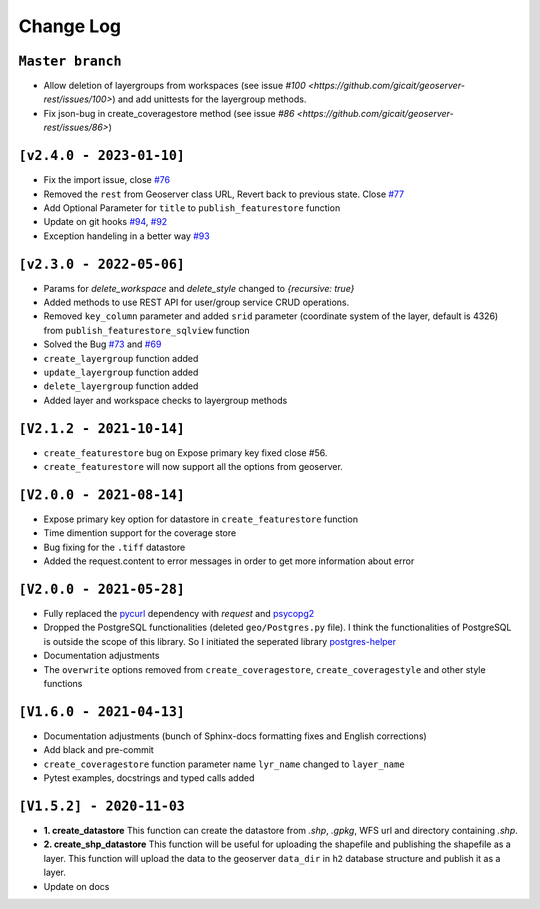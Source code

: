 Change Log
=============

``Master branch``
^^^^^^^^^^^^^^^^^

* Allow deletion of layergroups from workspaces (see issue `#100 <https://github.com/gicait/geoserver-rest/issues/100>`) and add unittests for the layergroup methods.
* Fix json-bug in create_coveragestore method (see issue `#86 <https://github.com/gicait/geoserver-rest/issues/86>`)

``[v2.4.0 - 2023-01-10]``
^^^^^^^^^^^^^^^^^^^^^^^^^^
* Fix the import issue, close `#76 <https://github.com/gicait/geoserver-rest/issues/76>`_
* Removed the ``rest`` from Geoserver class URL, Revert back to previous state. Close `#77 <https://github.com/gicait/geoserver-rest/issues/76>`_
* Add Optional Parameter for ``title`` to ``publish_featurestore`` function
* Update on git hooks `#94 <https://github.com/gicait/geoserver-rest/pull/94>`_, `#92 <https://github.com/gicait/geoserver-rest/pull/92>`_
* Exception handeling in a better way `#93 <https://github.com/gicait/geoserver-rest/pull/93>`_

``[v2.3.0 - 2022-05-06]``
^^^^^^^^^^^^^^^^^^^^^^^^^^
* Params for `delete_workspace` and `delete_style` changed to `{recursive: true}`
* Added methods to use REST API for user/group service CRUD operations.
* Removed ``key_column`` parameter and added ``srid`` parameter (coordinate system of the layer, default is 4326) from ``publish_featurestore_sqlview`` function
* Solved the Bug `#73 <https://github.com/gicait/geoserver-rest/issues/73>`_ and `#69 <https://github.com/gicait/geoserver-rest/issues/69>`_
* ``create_layergroup`` function added
* ``update_layergroup`` function added
* ``delete_layergroup`` function added
*  Added layer and workspace checks to layergroup methods


``[V2.1.2 - 2021-10-14]``
^^^^^^^^^^^^^^^^^^^^^^^^^
* ``create_featurestore`` bug on Expose primary key fixed close #56.
* ``create_featurestore`` will now support all the options from geoserver.


``[V2.0.0 - 2021-08-14]``
^^^^^^^^^^^^^^^^^^^^^^^^^^

* Expose primary key option for datastore in ``create_featurestore`` function
* Time dimention support for the coverage store
* Bug fixing for the ``.tiff`` datastore
* Added the request.content to error messages in order to get more information about error


``[V2.0.0 - 2021-05-28]``
^^^^^^^^^^^^^^^^^^^^^^^^^^

* Fully replaced the `pycurl <http://pycurl.io/>`_ dependency with `request` and `psycopg2 <https://www.psycopg.org/>`_
* Dropped the PostgreSQL functionalities (deleted ``geo/Postgres.py`` file). I think the functionalities of PostgreSQL is outside the scope of this library. So I initiated the seperated library `postgres-helper <https://postgres-helper.readthedocs.io/en/latest/>`_
* Documentation adjustments
* The ``overwrite`` options removed from ``create_coveragestore``, ``create_coveragestyle`` and other style functions


``[V1.6.0 - 2021-04-13]``
^^^^^^^^^^^^^^^^^^^^^^^^^^

* Documentation adjustments (bunch of Sphinx-docs formatting fixes and English corrections)
* Add black and pre-commit
* ``create_coveragestore`` function parameter name ``lyr_name`` changed to ``layer_name``
* Pytest examples, docstrings and typed calls added


``[V1.5.2] - 2020-11-03``
^^^^^^^^^^^^^^^^^^^^^^^^^

* **1. create_datastore** This function can create the datastore from `.shp`, `.gpkg`, WFS url and directory containing `.shp`.
* **2. create_shp_datastore** This function will be useful for uploading the shapefile and publishing the shapefile as a layer. This function will upload the data to the geoserver ``data_dir`` in ``h2`` database structure and publish it as a layer.
* Update on docs
